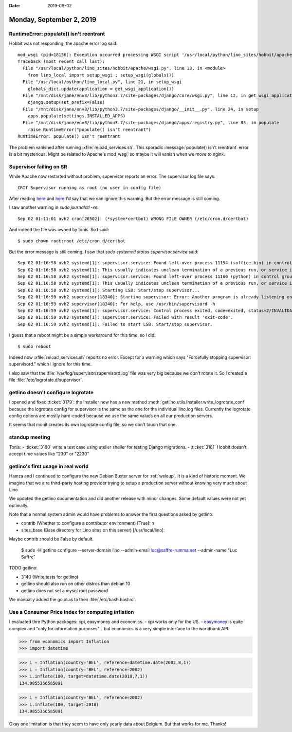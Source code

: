 :date: 2019-09-02

=========================
Monday, September 2, 2019
=========================

RuntimeError: populate() isn't reentrant
=========================================

Hobbit was not responding, the apache error log said::

  mod_wsgi (pid=18156): Exception occurred processing WSGI script '/usr/local/python/lino_sites/hobbit/apache/wsgi.py'.
  Traceback (most recent call last):
    File "/usr/local/python/lino_sites/hobbit/apache/wsgi.py", line 13, in <module>
      from lino_local import setup_wsgi ; setup_wsgi(globals())
    File "/usr/local/python/lino_local.py", line 21, in setup_wsgi
      globals_dict.update(application = get_wsgi_application())
    File "/mnt/disk/jane/env3/lib/python3.7/site-packages/django/core/wsgi.py", line 12, in get_wsgi_application
      django.setup(set_prefix=False)
    File "/mnt/disk/jane/env3/lib/python3.7/site-packages/django/__init__.py", line 24, in setup
      apps.populate(settings.INSTALLED_APPS)
    File "/mnt/disk/jane/env3/lib/python3.7/site-packages/django/apps/registry.py", line 83, in populate
      raise RuntimeError("populate() isn't reentrant")
  RuntimeError: populate() isn't reentrant

The problem vanished after running :xfile:`reload_services.sh`. This sporadic
:message:`populate() isn't reentrant` error is a bit mysterious. Might be
related to Apache's mod_wsgi, so maybe it will vanish when we move to nginx.

Supervisor failing on SR
========================

While Apache now restarted without problem, supervisor reports an error.  The
supervisor log file says::

  CRIT Supervisor running as root (no user in config file)

After reading
`here <https://github.com/Supervisor/supervisor/issues/308>`__
and `here <https://stackoverflow.com/questions/13905861/supervisor-as-non-root-user>`_
I'd say that we can ignore this warning.
But the error message is still coming.

I saw another warning in `sudo journalctl -xe`::

    Sep 02 01:11:01 ovh2 cron[20502]: (*system*certbot) WRONG FILE OWNER (/etc/cron.d/certbot)

And indeed the file was owned by tonis. So I said::

  $ sudo chown root:root /etc/cron.d/certbot

But the error message is still coming.
I saw that `sudo systemctl status supervisor.service` said::

  Sep 02 01:16:58 ovh2 systemd[1]: supervisor.service: Found left-over process 11154 (soffice.bin) in control group while starting unit. Ignoring.
  Sep 02 01:16:58 ovh2 systemd[1]: This usually indicates unclean termination of a previous run, or service implementation deficiencies.
  Sep 02 01:16:58 ovh2 systemd[1]: supervisor.service: Found left-over process 11160 (python) in control group while starting unit. Ignoring.
  Sep 02 01:16:58 ovh2 systemd[1]: This usually indicates unclean termination of a previous run, or service implementation deficiencies.
  Sep 02 01:16:58 ovh2 systemd[1]: Starting LSB: Start/stop supervisor...
  Sep 02 01:16:59 ovh2 supervisor[18340]: Starting supervisor: Error: Another program is already listening on a port that one of our HTTP servers is configured to use.  Shut
  Sep 02 01:16:59 ovh2 supervisor[18340]: For help, use /usr/bin/supervisord -h
  Sep 02 01:16:59 ovh2 systemd[1]: supervisor.service: Control process exited, code=exited, status=2/INVALIDARGUMENT
  Sep 02 01:16:59 ovh2 systemd[1]: supervisor.service: Failed with result 'exit-code'.
  Sep 02 01:16:59 ovh2 systemd[1]: Failed to start LSB: Start/stop supervisor.

I guess that a reboot might be a simple workaround for this time, so I did::

  $ sudo reboot

Indeed now :xfile:`reload_services.sh` reports no error.  Except for a warning
which says "Forcefully stopping supervisor: supervisord." which I ignore for
this time.

I also saw that the :file:`/var/log/supervisor/supervisord.log` file was very
big because we don't rotate it. So I created a file
:file:`/etc/logrotate.d/supervisor`.

getlino doesn't configure logrotate
====================================

I opened and fixed :ticket:`3179`: the Installer now has a new method
:meth:`getlino.utils.Installer.write_logrotate_conf` because the logrotate
config for supervisor is the same as the one for the individual lino.log files.
Currently the logrotate config options are mostly hard-coded because we use the
same values on all our production servers.

It seems that monit creates its own logrotate config file, so we don't touch
that one.


standup meeting
===============

Tonis:
- :ticket:`3180` write a test case using atelier sheller for testing Django migrations.
- :ticket:`3181` Hobbit doesn't accept time values like "230" or "2230"


getlino's first usage in real world
===================================

Hamza and I continued to configure the new Debian Buster server for
:ref:`weleup`.  It is a kind of historic moment. We imagine that we a re
third-party hosting provider trying to setup a production server without knowing
very much about Lino

We updated the getlino documentation and did another release with minor changes.
Some default values were not yet optimally.

Note that a normal system admin would have problems to answer the first questions
asked by getlino:

- contrib (Whether to configure a contributor environment) [True]: n
- sites_base (Base directory for Lino sites on this server) [/usr/local/lino]:

Maybe contrib should be False by default.

  $ sudo -H getlino configure --server-domain lino --admin-email luc@saffre-rumma.net --admin-name "Luc Saffre"



TODO getlino:

- 3140 (Write tests for getlino)
- getlino should also run on other distros than debian 10
- getlino does not set a mysql root password



We manually added the go alias to their :file:`/etc/bash.bashrc`.


Use a Consumer Price Index for computing inflation
==================================================

I evaluated thre Python packages: cpi, easymoney and economics.
- cpi works only for the US.
- `easymoney <https://github.com/TariqAHassan/EasyMoney>`_ is quite complex and "only for information purposes"
- but economics is a very simple interface to the worldbank API.


>>> from economics import Inflation
>>> import datetime

>>> i = Inflation(country='BEL', reference=datetime.date(2002,8,1))
>>> i = Inflation(country='BEL', reference=2002)
>>> i.inflate(100, target=datetime.date(2018,7,1))
134.9855356585091

>>> i = Inflation(country='BEL', reference=2002)
>>> i.inflate(100, target=2018)
134.9855356585091

Okay one limitation is that they seem to have only yearly data about Belgium.
But that works for me.  Thanks!
